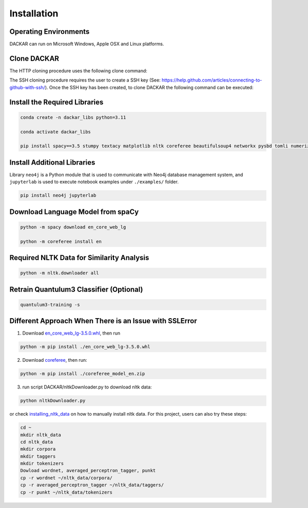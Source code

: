 ============
Installation
============

Operating Environments
----------------------

DACKAR can run on Microsoft Windows, Apple OSX and Linux platforms.

Clone DACKAR
------------

The HTTP cloning procedure uses the following clone command:

.. cond-block:: bash

  git clone https://github.com/idaholab/DACKAR.git

The SSH cloning procedure requires the user to create a SSH key (See: https://help.github.com/articles/connecting-to-github-with-ssh/).
Once the SSH key has been created, to clone DACKAR the following command can be executed:

.. cond-block:: bash

  git clone git@github.com:idaholab/DACKAR.git

Install the Required Libraries
------------------------------

.. code-block:: bash

  conda create -n dackar_libs python=3.11

  conda activate dackar_libs

  pip install spacy==3.5 stumpy textacy matplotlib nltk coreferee beautifulsoup4 networkx pysbd tomli numerizer autocorrect pywsd openpyxl quantulum3[classifier] numpy==1.26 scikit-learn pyspellchecker contextualSpellCheck pandas

..  conda install -c conda-forge pandas
.. scikit-learn 1.2.2 is required for quantulum3

Install Additional Libraries
----------------------------

Library ``neo4j`` is a Python module that is used to communicate with Neo4j database management system,
and ``jupyterlab`` is used to execute notebook examples under ``./examples/`` folder.

.. code-block:: bash

  pip install neo4j jupyterlab

Download Language Model from spaCy
----------------------------------

.. code-block:: bash

  python -m spacy download en_core_web_lg

  python -m coreferee install en


Required NLTK Data for Similarity Analysis
------------------------------------------

.. code-block:: bash

  python -m nltk.downloader all

Retrain Quantulum3 Classifier (Optional)
----------------------------------------

.. code-block:: bash

  quantulum3-training -s


Different Approach When There is an Issue with SSLError
-------------------------------------------------------

1. Download en_core_web_lg-3.5.0.whl_, then run

.. code-block:: bash

  python -m pip install ./en_core_web_lg-3.5.0.whl

2. Download coreferee_, then run:

.. code-block:: bash

  python -m pip install ./coreferee_model_en.zip

3. run script DACKAR/nltkDownloader.py to download nltk data:

.. code-block:: bash

  python nltkDownloader.py

or check installing_nltk_data_ on how to manually install nltk data.
For this project, users can also try these steps:

.. code-block:: bash

  cd ~
  mkdir nltk_data
  cd nltk_data
  mkdir corpora
  mkdir taggers
  mkdir tokenizers
  Dowload wordnet, averaged_perceptron_tagger, punkt
  cp -r wordnet ~/nltk_data/corpora/
  cp -r averaged_perceptron_tagger ~/nltk_data/taggers/
  cp -r punkt ~/nltk_data/tokenizers

.. _en_core_web_lg-3.5.0.whl: https://github.com/explosion/spacy-models/releases/download/en_core_web_lg-3.5.0/en_core_web_lg-3.5.0-py3-none-any.whl
.. _coreferee: https://github.com/richardpaulhudson/coreferee/tree/master/models/coreferee_model_en.zip
.. _installing_nltk_data: https://www.nltk.org/data.html



